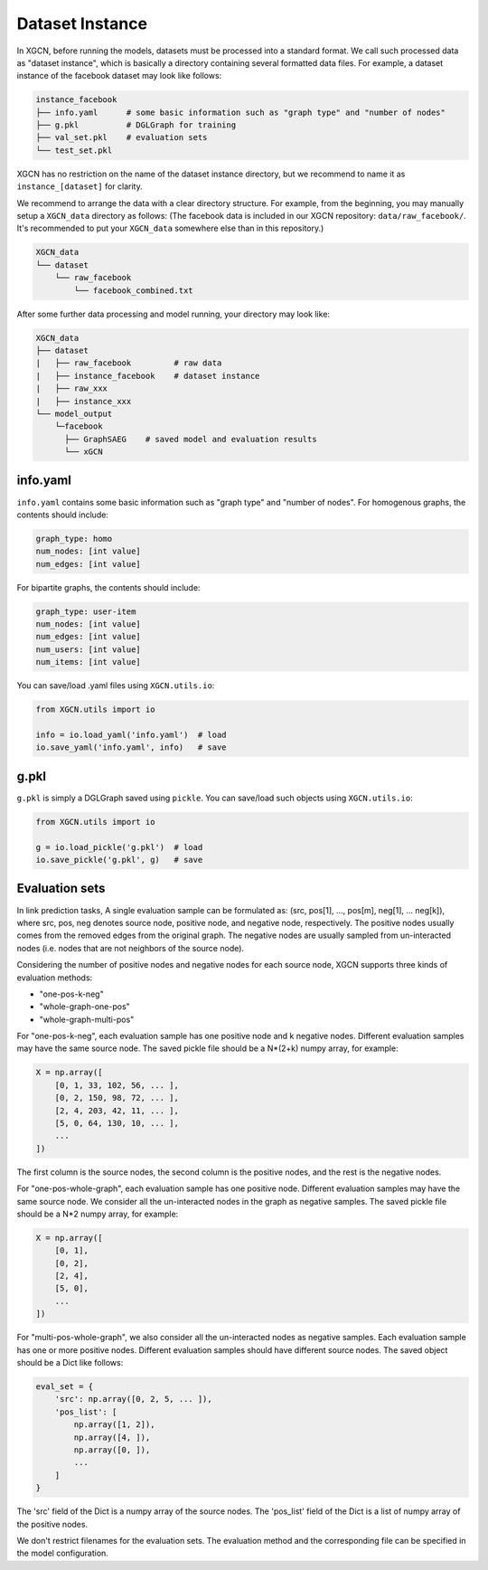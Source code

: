 Dataset Instance
=======================

In XGCN, before running the models, datasets must be processed into a standard format. 
We call such processed data as "dataset instance", 
which is basically a directory containing several formatted data files. 
For example, a dataset instance of the facebook dataset may look like follows: 

.. code::

    instance_facebook
    ├── info.yaml      # some basic information such as "graph type" and "number of nodes"
    ├── g.pkl          # DGLGraph for training
    ├── val_set.pkl    # evaluation sets
    └── test_set.pkl

XGCN has no restriction on the name of the dataset instance directory, 
but we recommend to name it as ``instance_[dataset]`` for clarity. 

We recommend to arrange the data with a clear directory structure. 
For example, from the beginning, you may manually setup a ``XGCN_data`` directory as follows: 
(The facebook data is included in our XGCN repository: ``data/raw_facebook/``. 
It's recommended to put your ``XGCN_data`` somewhere else than in this repository.)

.. code:: 

    XGCN_data
    └── dataset
        └── raw_facebook
            └── facebook_combined.txt

After some further data processing and model running, your directory may look like: 

.. code:: 

    XGCN_data
    ├── dataset
    |   ├── raw_facebook         # raw data
    |   ├── instance_facebook    # dataset instance
    |   ├── raw_xxx
    |   ├── instance_xxx
    └── model_output
        └─facebook
          ├── GraphSAEG    # saved model and evaluation results
          └── xGCN

info.yaml
------------------

``info.yaml`` contains some basic information such as "graph type" and "number of nodes". 
For homogenous graphs, the contents should include:

.. code:: yaml

    graph_type: homo
    num_nodes: [int value]
    num_edges: [int value]

For bipartite graphs, the contents should include:

.. code:: yaml

    graph_type: user-item
    num_nodes: [int value]
    num_edges: [int value]
    num_users: [int value]
    num_items: [int value]

You can save/load .yaml files using ``XGCN.utils.io``:

.. code:: python

    from XGCN.utils import io

    info = io.load_yaml('info.yaml')  # load
    io.save_yaml('info.yaml', info)   # save

g.pkl
------------

``g.pkl`` is simply a DGLGraph saved using ``pickle``. You can save/load such objects 
using ``XGCN.utils.io``:

.. code:: python

    from XGCN.utils import io

    g = io.load_pickle('g.pkl')  # load
    io.save_pickle('g.pkl', g)   # save


Evaluation sets
---------------------

In link prediction tasks, A single evaluation sample can be formulated as: 
(src, pos[1], ..., pos[m], neg[1], ... neg[k]), where src, pos, neg denotes source node, 
positive node, and negative node, respectively. 
The positive nodes usually comes from the removed edges from the original graph. 
The negative nodes are usually sampled from un-interacted nodes 
(i.e. nodes that are not neighbors of the source node). 

Considering the number of positive nodes and negative nodes for each source node, 
XGCN supports three kinds of evaluation methods: 

* "one-pos-k-neg"

* "whole-graph-one-pos"

* "whole-graph-multi-pos"

For "one-pos-k-neg", each evaluation sample has one positive node and k negative nodes. 
Different evaluation samples may have the same source node. 
The saved pickle file should be a N*(2+k) numpy array, for example: 

.. code:: 

    X = np.array([
        [0, 1, 33, 102, 56, ... ], 
        [0, 2, 150, 98, 72, ... ], 
        [2, 4, 203, 42, 11, ... ],
        [5, 0, 64, 130, 10, ... ],
        ...
    ])

The first column is the source nodes, the second column is the positive nodes, 
and the rest is the negative nodes. 

For "one-pos-whole-graph", each evaluation sample has one positive node. 
Different evaluation samples may have the same source node. 
We consider all the un-interacted nodes in the graph as negative samples. 
The saved pickle file should be a N*2 numpy array, for example: 

.. code:: python

    X = np.array([
        [0, 1], 
        [0, 2], 
        [2, 4],
        [5, 0],
        ...
    ])

For "multi-pos-whole-graph", we also consider all the un-interacted nodes as negative samples. 
Each evaluation sample has one or more positive nodes. 
Different evaluation samples should have different source nodes. 
The saved object should be a Dict like follows: 

.. code:: python

    eval_set = {
        'src': np.array([0, 2, 5, ... ]),
        'pos_list': [
            np.array([1, 2]), 
            np.array([4, ]), 
            np.array([0, ]), 
            ...
        ]
    }

The 'src' field of the Dict is a numpy array of the source nodes. 
The 'pos_list' field of the Dict is a list of numpy array of the positive nodes. 

We don't restrict filenames for the evaluation sets. 
The evaluation method and the corresponding file can be specified in the model configuration.
